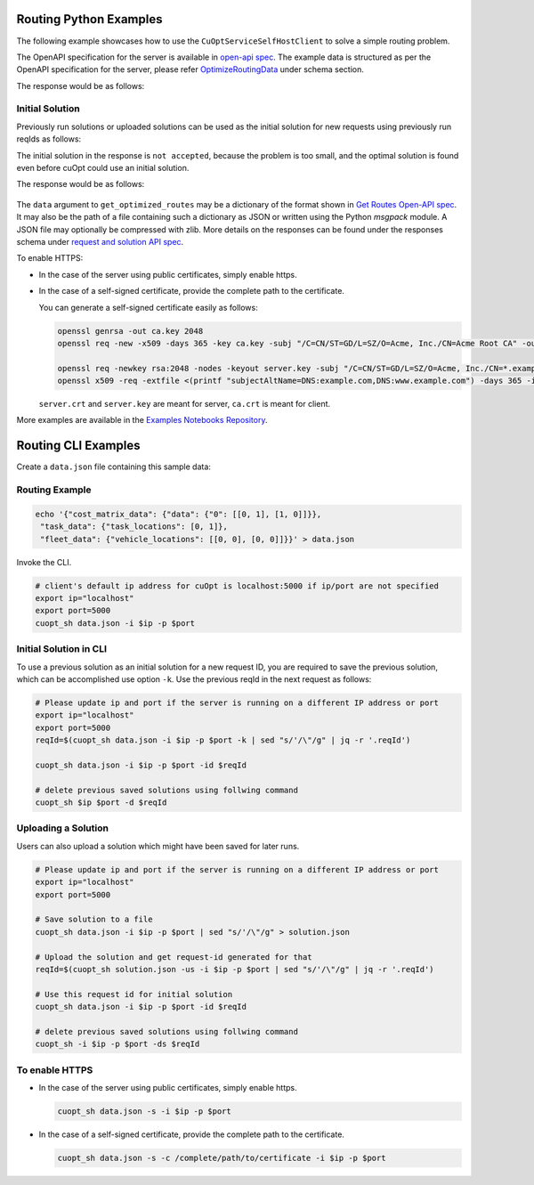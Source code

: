 ========================================
Routing Python Examples
========================================

The following example showcases how to use the ``CuOptServiceSelfHostClient`` to solve a simple routing problem.

The OpenAPI specification for the server is available in `open-api spec <../../open-api.html>`_. The example data is structured as per the OpenAPI specification for the server, please refer `OptimizeRoutingData <../../open-api.html#/default/postrequest_cuopt_request_post>`_ under schema section.

.. code-block:: python
    :linenos:

    from cuopt_sh_client import CuOptServiceSelfHostClient
    import json
    import time

    # Example data for routing problem
    # The data is structured as per the OpenAPI specification for the server, please refer /cuopt/request -> schema -> OptimizeRoutingData
    data = {"cost_matrix_data": {"data": {"0": [[0,1],[1,0]]}},
            "task_data": {"task_locations": [0,1]},
            "fleet_data": {"vehicle_locations": [[0,0],[0,0]]}}

    # If cuOpt is not running on localhost:5000, edit ip and port parameters
    cuopt_service_client = CuOptServiceSelfHostClient(
        ip="localhost",
        port=5000,
        polling_timeout=25,
        timeout_exception=False
    )

    def repoll(solution, repoll_tries):
        # If solver is still busy solving, the job will be assigned a request id and response is sent back in the 
        # following format {"reqId": <REQUEST-ID>}.
        # Solver needs to be re-polled for response using this <REQUEST-ID>.

        if "reqId" in solution and "response" not in solution:
            req_id = solution["reqId"]
            for i in range(repoll_tries):
                solution = cuopt_service_client.repoll(req_id, response_type="dict")
                if "reqId" in solution and "response" in solution:
                    break;

                # Sleep for a second before requesting
                time.sleep(1)

        return solution

    solution = cuopt_service_client.get_optimized_routes(data)

    # Number of repoll requests to be carried out for a successful response
    repoll_tries = 500

    solution = repoll(solution, repoll_tries)

    print(json.dumps(solution, indent=4))

The response would be as follows:

  .. code-block:: json
    :linenos:

    {
    "response": {
        "solver_response": {
            "status": 0,
            "num_vehicles": 1,
            "solution_cost": 2.0,
            "objective_values": {
                "cost": 2.0
            },
            "vehicle_data": {
                "0": {
                    "task_id": [
                        "Depot",
                        "0",
                        "1",
                        "Depot"
                    ],
                    "arrival_stamp": [
                        0.0,
                        0.0,
                        0.0,
                        0.0
                    ],
                    "type": [
                        "Depot",
                        "Delivery",
                        "Delivery",
                        "Depot"
                    ],
                    "route": [
                        0,
                        0,
                        1,
                        0
                    ]
                }
            },
            "initial_solutions": [],
            "dropped_tasks": {
                "task_id": [],
                "task_index": []
            }
        },
        "total_solve_time": 0.1120915412902832
    },
    "reqId": "ebd378a3-c02a-47f3-b0a1-adec81be7cdd"
    }


Initial Solution
----------------

Previously run solutions or uploaded solutions can be used as the initial solution for new requests using previously run reqIds as follows:

.. code-block:: python
    :linenos:

    from cuopt_sh_client import CuOptServiceSelfHostClient
    import json
    import time

    data = {"cost_matrix_data": {"data": {"0": [[0,1],[1,0]]}},
            "task_data": {"task_locations": [0,1]},
            "fleet_data": {"vehicle_locations": [[0,0],[0,0]]}}

    # If cuOpt is not running on localhost:5000, edit ip and port parameters
    cuopt_service_client = CuOptServiceSelfHostClient(
        ip="localhost",
        port=5000,
        timeout_exception=False
    )

    # Get initial solution 
    # Set delete_solution to false so it can be used in next request
    initial_solution = cuopt_service_client.get_optimized_routes(
        data, delete_solution=False
    )


    # Upload a solution returned/saved from previous request as initial solution
    initial_solution_3 = cuopt_service_client.upload_solution(initial_solution)

    # Use previous solution saved in server as initial solution to this request.
    # That solution is referenced with previous request id.
    solution = cuopt_service_client.get_optimized_routes(
        data,
        initial_ids=[
            initial_solution["reqId"],
            initial_solution_3["reqId"]
        ]
    )

    print(json.dumps(solution, indent=4))

    # Delete saved solution if not required to save space
    cuopt_service_client.delete(initial_solution["reqId"])
    cuopt_service_client.delete(initial_solution_3["reqId"])

    # Another option is to add a solution that was generated
    # to data model option as follows
    initial_solution_2 = [
        {
            "0": {
                "task_id": ["Depot", "0", "1", "Depot"],
                "type": ["Depot", "Delivery", "Delivery", "Depot"]
            }
        }
    ]

    data["initial_solution"] = initial_solution_2
    solution = cuopt_service_client.get_optimized_routes(data)

    print(json.dumps(solution, indent=4))


The initial solution in the response is ``not accepted``, because the problem is too small, and the optimal solution is found even before cuOpt could use an initial solution.

The response would be as follows:

  .. code-block:: json
    :linenos:

    {
    "response": {
        "solver_response": {
            "status": 0,
            "num_vehicles": 1,
            "solution_cost": 2.0,
            "objective_values": {
                "cost": 2.0
            },
            "vehicle_data": {
                "0": {
                    "task_id": [
                        "Depot",
                        "0",
                        "1",
                        "Depot"
                    ],
                    "arrival_stamp": [
                        0.0,
                        0.0,
                        0.0,
                        0.0
                    ],
                    "type": [
                        "Depot",
                        "Delivery",
                        "Delivery",
                        "Depot"
                    ],
                    "route": [
                        0,
                        0,
                        1,
                        0
                    ]
                }
            },
            "initial_solutions": [
                "not accepted",
            ],
            "dropped_tasks": {
                "task_id": [],
                "task_index": []
            }
        },
        "total_solve_time": 0.06160402297973633
    },
    "reqId": "ebd378a3-c02a-47f3-b0a1-adec81be7cdd"
    }

The ``data`` argument to ``get_optimized_routes`` may be a dictionary of the format shown in `Get Routes Open-API spec <../../open-api.html#operation/postrequest_cuopt_request_post>`_.
It may also be the path of a file containing such a dictionary as JSON or written using the Python *msgpack* module.
A JSON file may optionally be compressed with zlib. More details on the responses can be found under the responses schema under `request and solution API spec <../../open-api.html#/default/getrequest_cuopt_request__id__get>`_.


To enable HTTPS:

* In the case of the server using public certificates, simply enable https.

  .. code-block:: python
    :linenos:

    from cuopt_sh_client import CuOptServiceSelfHostClient

    data = {"cost_matrix_data": {"data": {"0": [[0,1],[1,0]]}},
            "task_data": {"task_locations": [0,1]},
            "fleet_data": {"vehicle_locations": [[0,0],[0,0]]}}

    # If cuOpt is not running on localhost:5000, edit ip and port parameters
    cuopt_service_client = CuOptServiceSelfHostClient(
        ip="localhost",
        port=5000,
        use_https=True
    )

* In the case of a self-signed certificate, provide the complete path to the certificate.

  .. code-block:: python
    :linenos:

    from cuopt_sh_client import CuOptServiceSelfHostClient

    data = {"cost_matrix_data": {"data": {"0": [[0,1],[1,0]]}},
            "task_data": {"task_locations": [0,1]},
            "fleet_data": {"vehicle_locations": [[0,0],[0,0]]}}

    # If cuOpt is not running on localhost:5000, edit ip and port parameters
    cuopt_service_client = CuOptServiceSelfHostClient(
        ip="localhost",
        port=5000,
        use_https=True,
        self_signed_cert=/complete/path/to/certificate
    )


  You can generate a self-signed certificate easily as follows:

  .. code-block:: shell

     openssl genrsa -out ca.key 2048
     openssl req -new -x509 -days 365 -key ca.key -subj "/C=CN/ST=GD/L=SZ/O=Acme, Inc./CN=Acme Root CA" -out ca.crt

     openssl req -newkey rsa:2048 -nodes -keyout server.key -subj "/C=CN/ST=GD/L=SZ/O=Acme, Inc./CN=*.example.com" -out server.csr
     openssl x509 -req -extfile <(printf "subjectAltName=DNS:example.com,DNS:www.example.com") -days 365 -in server.csr -CA ca.crt -CAkey ca.key -CAcreateserial -out server.crt

 
  ``server.crt`` and ``server.key`` are meant for server, ``ca.crt`` is meant for client.


More examples are available in the `Examples Notebooks Repository <https://github.com/NVIDIA/cuopt-examples>`_.


========================================
Routing CLI Examples
========================================

Create a ``data.json`` file containing this sample data:

Routing Example
---------------

.. code-block:: shell

    echo '{"cost_matrix_data": {"data": {"0": [[0, 1], [1, 0]]}},
     "task_data": {"task_locations": [0, 1]},
     "fleet_data": {"vehicle_locations": [[0, 0], [0, 0]]}}' > data.json

Invoke the CLI.

.. code-block:: shell

   # client's default ip address for cuOpt is localhost:5000 if ip/port are not specified
   export ip="localhost"
   export port=5000
   cuopt_sh data.json -i $ip -p $port

Initial Solution in CLI
-----------------------

To use a previous solution as an initial solution for a new request ID, you are required to save the previous solution, which can be accomplished use option ``-k``. Use the previous reqId in the next request as follows:

.. code-block:: shell

   # Please update ip and port if the server is running on a different IP address or port
   export ip="localhost"
   export port=5000
   reqId=$(cuopt_sh data.json -i $ip -p $port -k | sed "s/'/\"/g" | jq -r '.reqId')

   cuopt_sh data.json -i $ip -p $port -id $reqId

   # delete previous saved solutions using follwing command
   cuopt_sh $ip $port -d $reqId


Uploading a Solution
--------------------

Users can also upload a solution which might have been saved for later runs.

.. code-block:: shell

   # Please update ip and port if the server is running on a different IP address or port
   export ip="localhost"
   export port=5000

   # Save solution to a file
   cuopt_sh data.json -i $ip -p $port | sed "s/'/\"/g" > solution.json

   # Upload the solution and get request-id generated for that
   reqId=$(cuopt_sh solution.json -us -i $ip -p $port | sed "s/'/\"/g" | jq -r '.reqId')

   # Use this request id for initial solution
   cuopt_sh data.json -i $ip -p $port -id $reqId

   # delete previous saved solutions using follwing command
   cuopt_sh -i $ip -p $port -ds $reqId

To enable HTTPS
----------------

* In the case of the server using public certificates, simply enable https.
  
  .. code-block:: shell

   cuopt_sh data.json -s -i $ip -p $port

* In the case of a self-signed certificate, provide the complete path to the certificate.

  .. code-block:: shell

   cuopt_sh data.json -s -c /complete/path/to/certificate -i $ip -p $port


